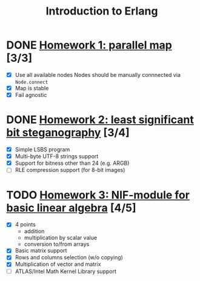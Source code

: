 #+TITLE: Introduction to Erlang

* DONE [[file:hw_1/README.org][Homework 1: parallel map]] [3/3]
  DEADLINE: <2018-02-04 Sun 23:50>
  + [X] Use all available nodes
    Nodes should be manually connnected via =Node.connect=
  + [X] Map is stable
  + [X] Fail agnostic

* DONE [[file:hw_2/README.md][Homework 2: least significant bit steganography]] [3/4]
  DEADLINE: <2018-02-25 Sun 23:50>
  + [X] Simple LSBS program
  + [X] Multi-byte UTF-8 strings support
  + [X] Support for bitness other than 24 (e.g. ARGB)
  + [ ] RLE compression support (for 8-bit images)

* TODO [[file:hw_3/README.md][Homework 3: NIF-module for basic linear algebra]] [4/5]
  DEADLINE: <2018-03-12 Mon 23:50>
  + [X] 4 points
    - addition
    - multiplication by scalar value
    - conversion to/from arrays
  + [X] Basic matrix support
  + [X] Rows and columns selection (w/o copying)
  + [X] Multiplication of vector and matrix
  + [ ] ATLAS/Intel Math Kernel Library support
